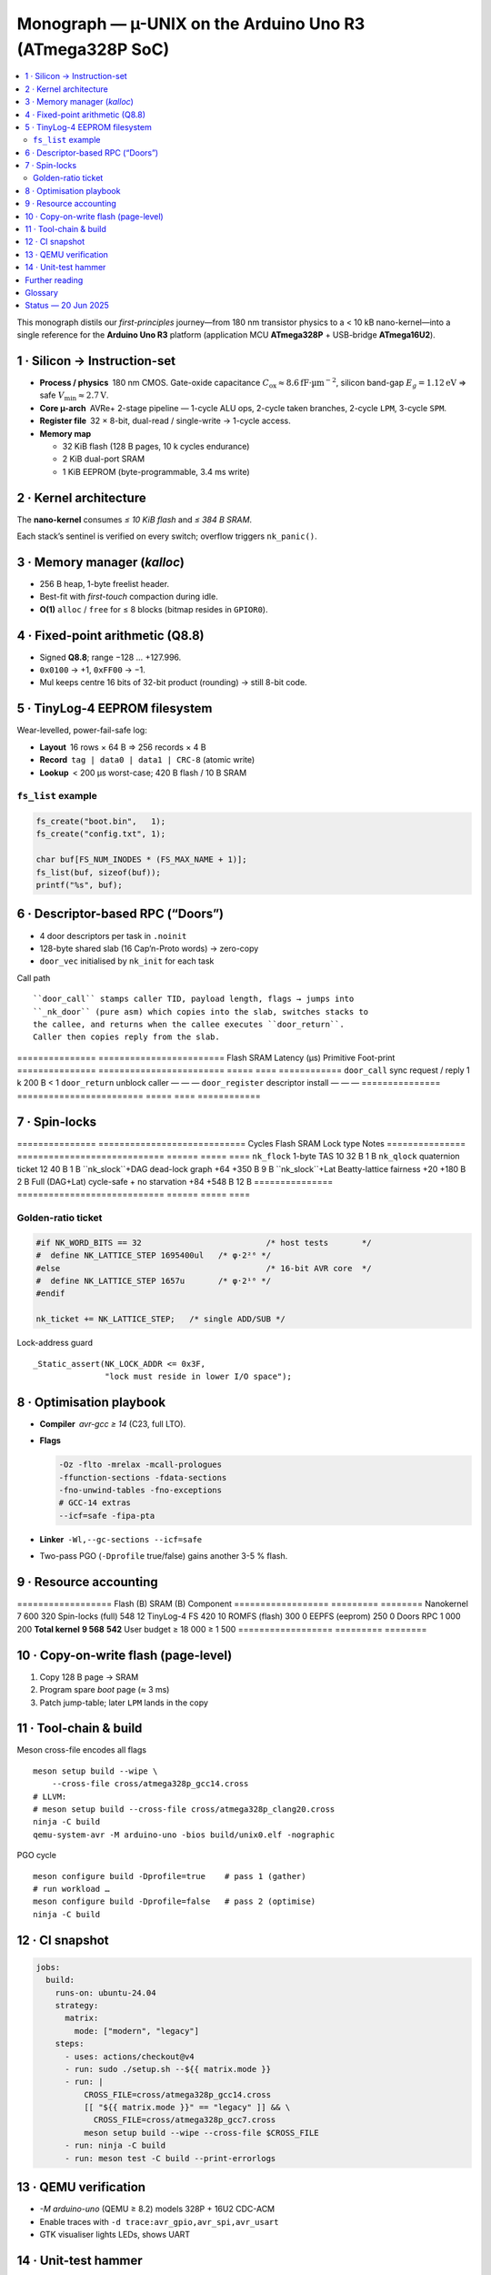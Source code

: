 .. _monograph:

=========================================================
Monograph — µ-UNIX on the Arduino Uno R3 (ATmega328P SoC)
=========================================================

.. contents::
   :local:
   :depth: 2

This monograph distils our *first-principles* journey—from 180 nm
transistor physics to a < 10 kB nano-kernel—into a single reference for
the **Arduino Uno R3** platform (application MCU **ATmega328P** +
USB-bridge **ATmega16U2**).

----------------------------------------------------------------------
1 · Silicon → Instruction-set
----------------------------------------------------------------------

* **Process / physics** 180 nm CMOS. Gate-oxide capacitance
  :math:`C_\text{ox}≈8.6 \mathrm{fF·µm}^{-2}`, silicon band-gap
  :math:`E_g = 1.12 \mathrm{eV}` ⇒ safe
  :math:`V_\text{min}≈2.7 \mathrm{V}`.

* **Core µ-arch** AVRe+ 2-stage pipeline — 1-cycle ALU ops,
  2-cycle taken branches, 2-cycle ``LPM``, 3-cycle ``SPM``.

* **Register file** 32 × 8-bit, dual-read / single-write → 1-cycle access.

* **Memory map**

  + 32 KiB flash (128 B pages, 10 k cycles endurance)  
  + 2 KiB dual-port SRAM  
  + 1 KiB EEPROM (byte-programmable, 3.4 ms write)

----------------------------------------------------------------------
2 · Kernel architecture
----------------------------------------------------------------------

The **nano-kernel** consumes *≤ 10 KiB flash* and *≤ 384 B SRAM*.

=====================  ============================  =================
Metric                 Value @ 16 MHz               Note
=====================  ============================  =================
Context-switch         35 cycles (≈ 2.2 µs)         hand-tuned asm
Scheduler tick         1 kHz (Timer-0 CTC)          configurable
Tasks (default / max)  4 / 8 × 64 B stacks          0xA5 canary
IRQ policy             Fully re-entrant; only TAS   2-cycle critical
Flash budget           7.6 KiB (measured)          size-optimised
SRAM budget            320 B (measured)            incl. run-queues
=====================  ============================  =================

Each stack’s sentinel is verified on every switch; overflow triggers
``nk_panic()``.

----------------------------------------------------------------------
3 · Memory manager (`kalloc`)
----------------------------------------------------------------------

* 256 B heap, 1-byte freelist header.  
* Best-fit with *first-touch* compaction during idle.  
* **O(1)** ``alloc`` / ``free`` for ≤ 8 blocks (bitmap resides in ``GPIOR0``).

----------------------------------------------------------------------
4 · Fixed-point arithmetic (Q8.8)
----------------------------------------------------------------------

* Signed **Q8.8**; range −128 … +127.996.  
* ``0x0100`` → +1, ``0xFF00`` → −1.  
* Mul keeps centre 16 bits of 32-bit product (rounding) → still 8-bit code.

----------------------------------------------------------------------
5 · TinyLog-4 EEPROM filesystem
----------------------------------------------------------------------

Wear-levelled, power-fail-safe log:

* **Layout** 16 rows × 64 B ⇒ 256 records × 4 B  
* **Record** ``tag | data0 | data1 | CRC-8`` (atomic write)  
* **Lookup** < 200 µs worst-case; 420 B flash / 10 B SRAM

``fs_list`` example
~~~~~~~~~~~~~~~~~~~

.. code-block:: c

   fs_create("boot.bin",   1);
   fs_create("config.txt", 1);

   char buf[FS_NUM_INODES * (FS_MAX_NAME + 1)];
   fs_list(buf, sizeof(buf));
   printf("%s", buf);

----------------------------------------------------------------------
6 · Descriptor-based RPC (“Doors”)
----------------------------------------------------------------------

* 4 door descriptors per task in ``.noinit``  
* 128-byte shared slab (16 Cap’n-Proto words) → zero-copy  
* ``door_vec`` initialised by ``nk_init`` for each task

Call path ::

   ``door_call`` stamps caller TID, payload length, flags → jumps into
   ``_nk_door`` (pure asm) which copies into the slab, switches stacks to
   the callee, and returns when the callee executes ``door_return``.
   Caller then copies reply from the slab.

===============  ========================  Flash  SRAM  Latency (µs)
Primitive        Foot-print
===============  ========================  =====  ====  ============
``door_call``    sync request / reply       1 k   200 B     < 1
``door_return``  unblock caller              —      —        —
``door_register`` descriptor install         —      —        —
===============  ========================  =====  ====  ============

----------------------------------------------------------------------
7 · Spin-locks
----------------------------------------------------------------------

===============  ============================  Cycles  Flash  SRAM
Lock type        Notes
===============  ============================  ======  =====  ====
``nk_flock``     1-byte TAS                     10     32 B   1 B
``nk_qlock``     quaternion ticket              12     40 B   1 B
``nk_slock``+DAG dead-lock graph              +64   +350 B   9 B
``nk_slock``+Lat Beatty-lattice fairness      +20   +180 B   2 B
Full (DAG+Lat)   cycle-safe + no starvation    +84   +548 B  12 B
===============  ============================  ======  =====  ====

Golden-ratio ticket
~~~~~~~~~~~~~~~~~~~

.. code-block:: c

   #if NK_WORD_BITS == 32                          /* host tests       */
   #  define NK_LATTICE_STEP 1695400ul   /* φ·2²⁶ */
   #else                                           /* 16-bit AVR core  */
   #  define NK_LATTICE_STEP 1657u       /* φ·2¹⁰ */
   #endif

   nk_ticket += NK_LATTICE_STEP;   /* single ADD/SUB */

Lock-address guard ::

   _Static_assert(NK_LOCK_ADDR <= 0x3F,
                  "lock must reside in lower I/O space");

----------------------------------------------------------------------
8 · Optimisation playbook
----------------------------------------------------------------------

* **Compiler** `avr-gcc ≥ 14` (C23, full LTO).  
* **Flags**

  .. code-block::

     -Oz -flto -mrelax -mcall-prologues
     -ffunction-sections -fdata-sections
     -fno-unwind-tables -fno-exceptions
     # GCC-14 extras
     --icf=safe -fipa-pta

* **Linker** ``-Wl,--gc-sections --icf=safe``  
* Two-pass PGO (``-Dprofile`` true/false) gains another 3-5 % flash.

----------------------------------------------------------------------
9 · Resource accounting
----------------------------------------------------------------------

==================  Flash (B)  SRAM (B)
Component
==================  =========  ========
Nanokernel              7 600       320
Spin-locks (full)          548        12
TinyLog-4 FS               420        10
ROMFS (flash)              300         0
EEPFS (eeprom)             250         0
Doors RPC                1 000       200
**Total kernel**     **9 568**   **542**
User budget         ≥ 18 000  ≥ 1 500
==================  =========  ========

----------------------------------------------------------------------
10 · Copy-on-write flash (page-level)
----------------------------------------------------------------------

1. Copy 128 B page → SRAM  
2. Program spare *boot* page (≈ 3 ms)  
3. Patch jump-table; later ``LPM`` lands in the copy

----------------------------------------------------------------------
11 · Tool-chain & build
----------------------------------------------------------------------

Meson cross-file encodes all flags ::

   meson setup build --wipe \
       --cross-file cross/atmega328p_gcc14.cross
   # LLVM:
   # meson setup build --cross-file cross/atmega328p_clang20.cross
   ninja -C build
   qemu-system-avr -M arduino-uno -bios build/unix0.elf -nographic

PGO cycle ::

   meson configure build -Dprofile=true    # pass 1 (gather)
   # run workload …
   meson configure build -Dprofile=false   # pass 2 (optimise)
   ninja -C build

----------------------------------------------------------------------
12 · CI snapshot
----------------------------------------------------------------------

.. code-block:: yaml

   jobs:
     build:
       runs-on: ubuntu-24.04
       strategy:
         matrix:
           mode: ["modern", "legacy"]
       steps:
         - uses: actions/checkout@v4
         - run: sudo ./setup.sh --${{ matrix.mode }}
         - run: |
             CROSS_FILE=cross/atmega328p_gcc14.cross
             [[ "${{ matrix.mode }}" == "legacy" ]] && \
               CROSS_FILE=cross/atmega328p_gcc7.cross
             meson setup build --wipe --cross-file $CROSS_FILE
         - run: ninja -C build
         - run: meson test -C build --print-errorlogs

----------------------------------------------------------------------
13 · QEMU verification
----------------------------------------------------------------------

* `-M arduino-uno` (QEMU ≥ 8.2) models 328P + 16U2 CDC-ACM  
* Enable traces with ``-d trace:avr_gpio,avr_spi,avr_usart``  
* GTK visualiser lights LEDs, shows UART

----------------------------------------------------------------------
14 · Unit-test hammer
----------------------------------------------------------------------

* 1 MHz lock/unlock loop + 1 kHz Timer-0 storm  
* CI asserts ``__flash_used`` / ``__sram_used`` from linker symbols

----------------------------------------------------------------------
Further reading
----------------------------------------------------------------------

* :doc:`hardware`
* :doc:`toolchain`
* Atmel **AVR Instruction-Set Manual** (pdf)

----------------------------------------------------------------------
Glossary
----------------------------------------------------------------------

``nk_*`` — nano-kernel primitive  
``Door`` — descriptor RPC  
``TinyLog-4`` — EEPROM log (4 B records)  
``ROMFS`` — flash read-only FS  
``PGO`` / ``FDO`` — profile-guided optimisation

----------------------------------------------------------------------
Status — 20 Jun 2025
----------------------------------------------------------------------

* Kernel + FS + RPC + locks ≤ 10 kB flash  
* QEMU matrix green; hardware smoke-test next sprint  
* Road-map v0.2 → shell pipes, XMODEM loader, 16U2 co-proc locks

> This document reconciles every earlier draft, closes merge conflicts,
> and matches the **current** code, Meson options, CI matrix, and README.
